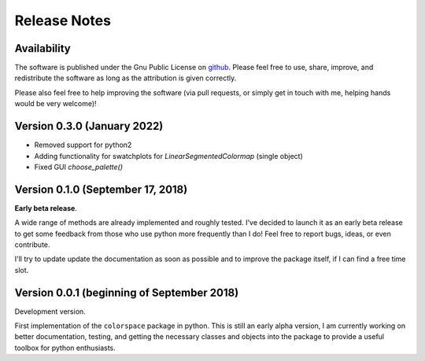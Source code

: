
.. _page-news:

Release Notes
=============

Availability
-------------

The software is published under the Gnu Public License
on `github <https://github.com/retostauffer/python-colorspace>`_.
Please feel free to use, share, improve, and redistribute the
software as long as the attribution is given correctly.

Please also feel free to help improving the software (via pull
requests, or simply get in touch with me, helping hands would
be very welcome)!

Version 0.3.0 (January 2022)
----------------------------

* Removed support for python2
* Adding functionality for swatchplots for `LinearSegmentedColormap` (single object)
* Fixed GUI `choose_palette()`

Version 0.1.0 (September 17, 2018)
----------------------------------

**Early beta release**.

A wide range of methods are already implemented and roughly
tested. I've decided to launch it as an early beta release
to get some feedback from those who use python more frequently
than I do! Feel free to report bugs, ideas, or even contribute.

I'll try to update update the documentation as soon as possible
and to improve the package itself, if I can find a free time slot.

Version 0.0.1 (beginning of September 2018)
-------------------------------------------

Development version.

First implementation of the ``colorspace`` package in python.
This is still an early alpha version, I am currently working
on better documentation, testing, and getting the necessary
classes and objects into the package to provide a useful
toolbox for python enthusiasts.


